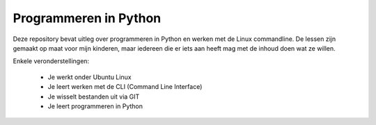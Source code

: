 Programmeren in Python
======================

Deze repository bevat uitleg over programmeren in Python en werken met de Linux
commandline. De lessen zijn gemaakt op maat voor mijn kinderen, maar iedereen die er iets
aan heeft mag met de inhoud doen wat ze willen.

Enkele veronderstellingen:

 - Je werkt onder Ubuntu Linux
 - Je leert werken met de CLI (Command Line Interface)
 - Je wisselt bestanden uit via GIT
 - Je leert programmeren in Python
